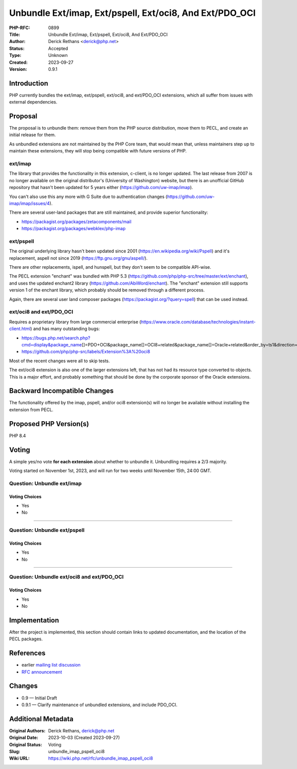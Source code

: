 Unbundle Ext/imap, Ext/pspell, Ext/oci8, And Ext/PDO_OCI
========================================================

:PHP-RFC: 0899
:Title: Unbundle Ext/imap, Ext/pspell, Ext/oci8, And Ext/PDO_OCI
:Author: Derick Rethans <derick@php.net>
:Status: Accepted
:Type: Unknown
:Created: 2023-09-27
:Version: 0.9.1

Introduction
------------

PHP currently bundles the ext/imap, ext/pspell, ext/oci8, and
ext/PDO_OCI extensions, which all suffer from issues with external
dependencies.

Proposal
--------

The proposal is to unbundle them: remove them from the PHP source
distribution, move them to PECL, and create an initial release for them.

As unbundled extensions are not maintained by the PHP Core team, that
would mean that, unless maintainers step up to maintain these
extensions, they will stop being compatible with future versions of PHP.

ext/imap
~~~~~~~~

The library that provides the functionality in this extension, c-client,
is no longer updated. The last release from 2007 is no longer available
on the original distributor's (University of Washington) website, but
there is an unofficial GitHub repository that hasn't been updated for 5
years either (https://github.com/uw-imap/imap).

You can't also use this any more with G Suite due to authentication
changes (https://github.com/uw-imap/imap/issues/4).

There are several user-land packages that are still maintained, and
provide superior functionality:

-  https://packagist.org/packages/zetacomponents/mail
-  https://packagist.org/packages/webklex/php-imap

ext/pspell
~~~~~~~~~~

The original underlying library hasn't been updated since 2001
(https://en.wikipedia.org/wiki/Pspell) and it's replacement, aspell not
since 2019 (https://ftp.gnu.org/gnu/aspell/).

There are other replacements, ispell, and hunspell, but they don't seem
to be compatible API-wise.

The PECL extension "enchant" was bundled with PHP 5.3
(https://github.com/php/php-src/tree/master/ext/enchant), and uses the
updated enchant2 library (https://github.com/AbiWord/enchant). The
"enchant" extension still supports version 1 of the enchant library,
which probably should be removed through a different process.

Again, there are several user land composer packages
(https://packagist.org/?query=spell) that can be used instead.

ext/oci8 and ext/PDO_OCI
~~~~~~~~~~~~~~~~~~~~~~~~

Requires a proprietary library from large commercial enterprise
(https://www.oracle.com/database/technologies/instant-client.html) and
has many outstanding bugs:

-  https://bugs.php.net/search.php?cmd=display&package_name\ []=PDO+OCI&package_name[]=OCI8+related&package_name[]=Oracle+related&order_by=ts1&direction=ASC&limit=30&status=Open&reorder_by=ts1
-  https://github.com/php/php-src/labels/Extension%3A%20oci8

Most of the recent changes were all to skip tests.

The ext/oci8 extension is also one of the larger extensions left, that
has not had its resource type converted to objects. This is a major
effort, and probably something that should be done by the corporate
sponsor of the Oracle extensions.

Backward Incompatible Changes
-----------------------------

The functionality offered by the imap, pspell, and/or oci8 extension(s)
will no longer be available without installing the extension from PECL.

Proposed PHP Version(s)
-----------------------

PHP 8.4

Voting
------

A simple yes/no vote **for each extension** about whether to unbundle
it. Unbundling requires a 2/3 majority.

Voting started on November 1st, 2023, and will run for two weeks until
November 15th, 24:00 GMT.

Question: Unbundle ext/imap
~~~~~~~~~~~~~~~~~~~~~~~~~~~

Voting Choices
^^^^^^^^^^^^^^

-  Yes
-  No

--------------

Question: Unbundle ext/pspell
~~~~~~~~~~~~~~~~~~~~~~~~~~~~~

.. _voting-choices-1:

Voting Choices
^^^^^^^^^^^^^^

-  Yes
-  No

--------------

Question: Unbundle ext/oci8 and ext/PDO_OCI
~~~~~~~~~~~~~~~~~~~~~~~~~~~~~~~~~~~~~~~~~~~

.. _voting-choices-2:

Voting Choices
^^^^^^^^^^^^^^

-  Yes
-  No

Implementation
--------------

After the project is implemented, this section should contain links to
updated documentation, and the location of the PECL packages.

References
----------

-  earlier `mailing list
   discussion <https://externals.io/message/121051>`__
-  `RFC announcement <https://externals.io/message/109853>`__

Changes
-------

-  0.9 — Initial Draft
-  0.9.1 — Clarify maintenance of unbundled extensions, and include
   PDO_OCI.

Additional Metadata
-------------------

:Original Authors: Derick Rethans, derick@php.net
:Original Date: 2023-10-03 (Created 2023-09-27)
:Original Status: Voting
:Slug: unbundle_imap_pspell_oci8
:Wiki URL: https://wiki.php.net/rfc/unbundle_imap_pspell_oci8
